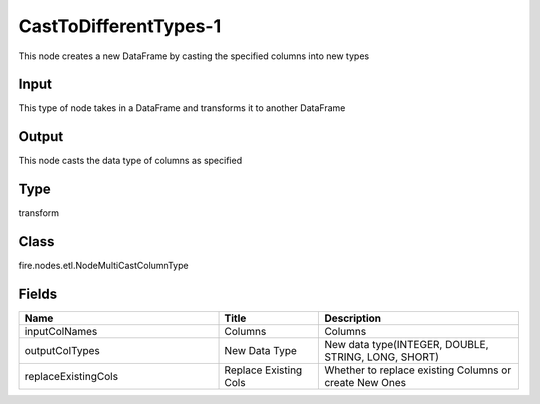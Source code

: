 CastToDifferentTypes-1
=========== 

This node creates a new DataFrame by casting the specified columns into new types

Input
--------------
This type of node takes in a DataFrame and transforms it to another DataFrame

Output
--------------
This node casts the data type of columns as specified

Type
--------- 

transform

Class
--------- 

fire.nodes.etl.NodeMultiCastColumnType

Fields
--------- 

.. list-table::
      :widths: 10 5 10
      :header-rows: 1

      * - Name
        - Title
        - Description
      * - inputColNames
        - Columns
        - Columns
      * - outputColTypes
        - New Data Type
        - New data type(INTEGER, DOUBLE, STRING, LONG, SHORT)
      * - replaceExistingCols
        - Replace Existing Cols
        - Whether to replace existing Columns or create New Ones




